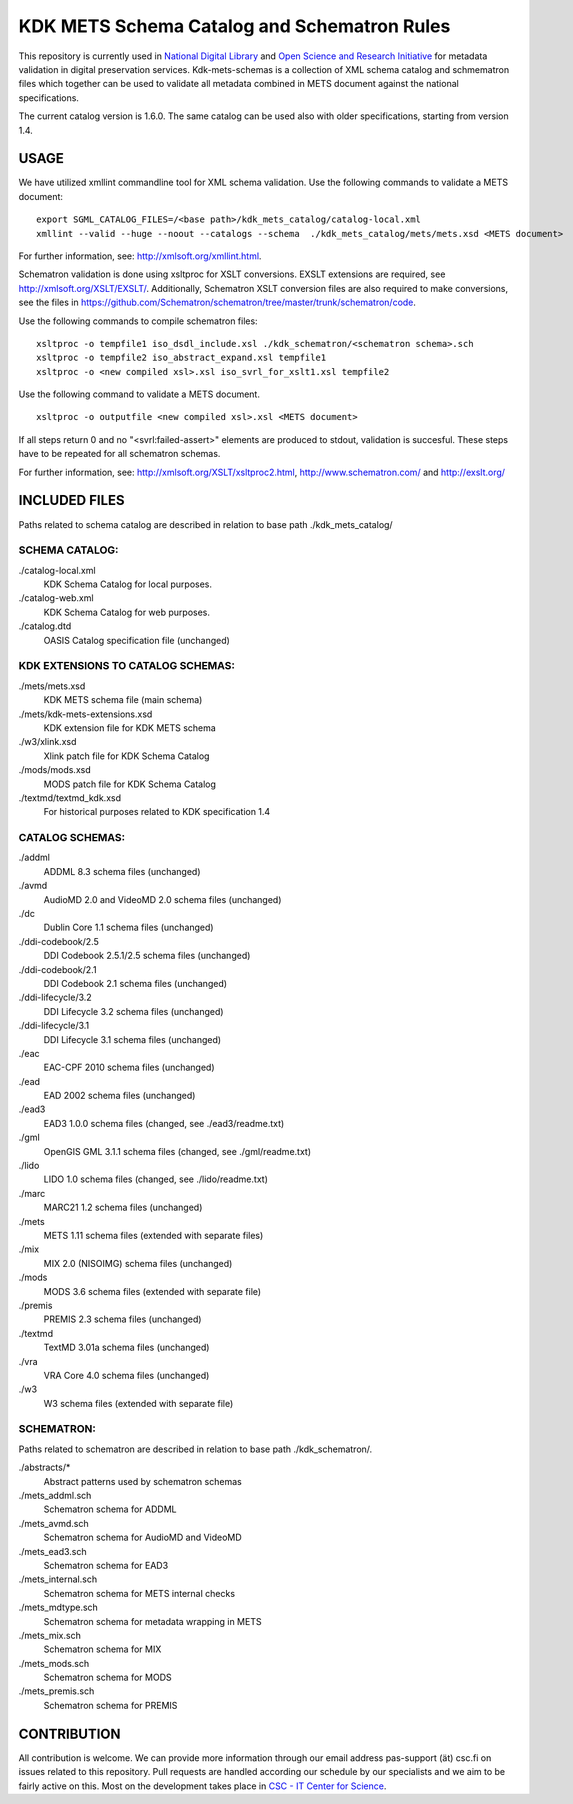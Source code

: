 KDK METS Schema Catalog and Schematron Rules
============================================

This repository is currently used in `National Digital Library <http://www.kdk.fi/en/>`_ and `Open Science and Research Initiative <http://openscience.fi/frontpage>`_ for metadata validation in digital preservation services. Kdk-mets-schemas is a collection of XML schema catalog and schmematron files which together can be used to validate all metadata combined in METS document against the national specifications.

The current catalog version is 1.6.0. The same catalog can be used also with older specifications, starting from version 1.4.

USAGE
-----

We have utilized xmllint commandline tool for XML schema validation.
Use the following commands to validate a METS document:

::

  export SGML_CATALOG_FILES=/<base path>/kdk_mets_catalog/catalog-local.xml
  xmllint --valid --huge --noout --catalogs --schema  ./kdk_mets_catalog/mets/mets.xsd <METS document>

For further information, see: http://xmlsoft.org/xmllint.html.

Schematron validation is done using xsltproc for XSLT conversions. EXSLT extensions are required, see http://xmlsoft.org/XSLT/EXSLT/. Additionally, Schematron XSLT conversion files are also required to make conversions, see the files in https://github.com/Schematron/schematron/tree/master/trunk/schematron/code. 

Use the following commands to compile schematron files:

::

  xsltproc -o tempfile1 iso_dsdl_include.xsl ./kdk_schematron/<schematron schema>.sch
  xsltproc -o tempfile2 iso_abstract_expand.xsl tempfile1
  xsltproc -o <new compiled xsl>.xsl iso_svrl_for_xslt1.xsl tempfile2

Use the following command to validate a METS document.

::

  xsltproc -o outputfile <new compiled xsl>.xsl <METS document>

If all steps return 0 and no "<svrl:failed-assert>" elements are produced to stdout, validation is succesful. These steps have to be repeated for all schematron schemas.

For further information, see: http://xmlsoft.org/XSLT/xsltproc2.html, http://www.schematron.com/ and http://exslt.org/


INCLUDED FILES
--------------
Paths related to schema catalog are described in relation to base path ./kdk_mets_catalog/

SCHEMA CATALOG:
+++++++++++++++

./catalog-local.xml
  KDK Schema Catalog for local purposes.

./catalog-web.xml
  KDK Schema Catalog for web purposes.

./catalog.dtd
  OASIS Catalog specification file (unchanged)

KDK EXTENSIONS TO CATALOG SCHEMAS:
++++++++++++++++++++++++++++++++++

./mets/mets.xsd
  KDK METS schema file (main schema)

./mets/kdk-mets-extensions.xsd
  KDK extension file for KDK METS schema

./w3/xlink.xsd
  Xlink patch file for KDK Schema Catalog

./mods/mods.xsd
  MODS patch file for KDK Schema Catalog

./textmd/textmd_kdk.xsd
  For historical purposes related to KDK specification 1.4

CATALOG SCHEMAS:
++++++++++++++++

./addml
  ADDML 8.3 schema files (unchanged)

./avmd
  AudioMD 2.0 and VideoMD 2.0 schema files (unchanged)

./dc
  Dublin Core 1.1 schema files (unchanged)

./ddi-codebook/2.5
  DDI Codebook 2.5.1/2.5 schema files (unchanged)

./ddi-codebook/2.1
  DDI Codebook 2.1 schema files (unchanged)

./ddi-lifecycle/3.2
  DDI Lifecycle 3.2 schema files (unchanged)

./ddi-lifecycle/3.1
  DDI Lifecycle 3.1 schema files (unchanged)

./eac
  EAC-CPF 2010 schema files (unchanged)

./ead
  EAD 2002 schema files (unchanged)

./ead3
  EAD3 1.0.0 schema files (changed, see ./ead3/readme.txt)

./gml
  OpenGIS GML 3.1.1 schema files (changed, see ./gml/readme.txt)

./lido
  LIDO 1.0 schema files (changed, see ./lido/readme.txt)

./marc
  MARC21 1.2 schema files (unchanged)

./mets
  METS 1.11 schema files (extended with separate files)

./mix
  MIX 2.0 (NISOIMG) schema files (unchanged)                    

./mods
  MODS 3.6 schema files (extended with separate file)

./premis
  PREMIS 2.3 schema files (unchanged)

./textmd
  TextMD 3.01a schema files (unchanged)

./vra
  VRA Core 4.0 schema files (unchanged)

./w3
  W3 schema files (extended with separate file)

SCHEMATRON:
+++++++++++

Paths related to schematron are described in relation to base path ./kdk_schematron/.

./abstracts/*
  Abstract patterns used by schematron schemas

./mets_addml.sch
  Schematron schema for ADDML

./mets_avmd.sch
  Schematron schema for AudioMD and VideoMD

./mets_ead3.sch
  Schematron schema for EAD3

./mets_internal.sch
  Schematron schema for METS internal checks

./mets_mdtype.sch
  Schematron schema for metadata wrapping in METS

./mets_mix.sch
  Schematron schema for MIX

./mets_mods.sch
  Schematron schema for MODS

./mets_premis.sch
  Schematron schema for PREMIS

CONTRIBUTION
------------
All contribution is welcome. We can provide more information through our email address pas-support (ät) csc.fi on issues related to this repository. Pull requests are handled according our schedule by our specialists and we aim to be fairly active on this. Most on the development takes place in `CSC - IT Center for Science <www.csc.fi>`_. 

